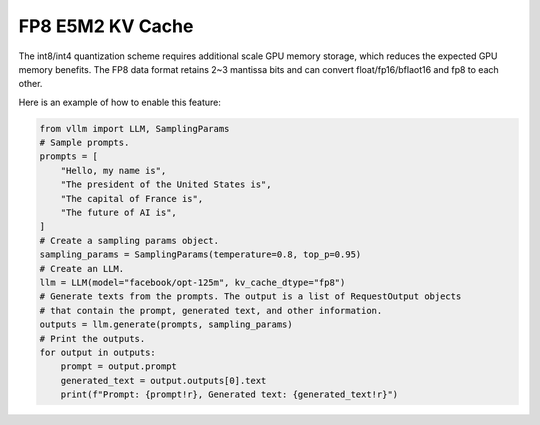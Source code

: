 .. _fp8_kv_cache:

FP8 E5M2 KV Cache
==================

The int8/int4 quantization scheme requires additional scale GPU memory storage, which reduces the expected GPU memory benefits.
The FP8 data format retains 2~3 mantissa bits and can convert float/fp16/bflaot16 and fp8 to each other.

Here is an example of how to enable this feature:

.. code-block:: python

   from vllm import LLM, SamplingParams
   # Sample prompts.
   prompts = [
       "Hello, my name is",
       "The president of the United States is",
       "The capital of France is",
       "The future of AI is",
   ]
   # Create a sampling params object.
   sampling_params = SamplingParams(temperature=0.8, top_p=0.95)
   # Create an LLM.
   llm = LLM(model="facebook/opt-125m", kv_cache_dtype="fp8")
   # Generate texts from the prompts. The output is a list of RequestOutput objects
   # that contain the prompt, generated text, and other information.
   outputs = llm.generate(prompts, sampling_params)
   # Print the outputs.
   for output in outputs:
       prompt = output.prompt
       generated_text = output.outputs[0].text
       print(f"Prompt: {prompt!r}, Generated text: {generated_text!r}")


